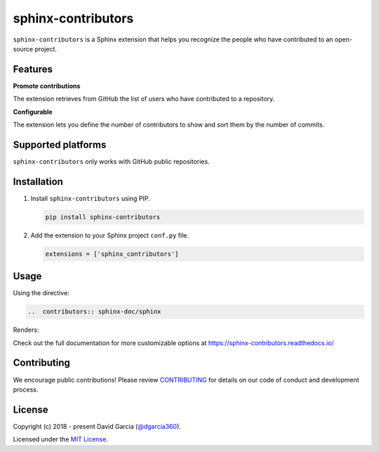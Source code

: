 sphinx-contributors
===================

``sphinx-contributors`` is a Sphinx extension that helps you recognize the people who have contributed to an open-source project.

.. image:: https://raw.githubusercontent.com/dgarcia360/sphinx-contributors/master/docs/source/_static/example_avatars.png

Features
---------

**Promote contributions**

The extension retrieves from GitHub the list of users who have contributed to a repository.

**Configurable**

The extension lets you define the number of contributors to show and sort them by the number of commits.

Supported platforms
---------------------

``sphinx-contributors`` only works with GitHub public repositories.

Installation
------------

#. Install ``sphinx-contributors`` using PIP.

   .. code-block:: bash

      pip install sphinx-contributors


#. Add the extension to your Sphinx project ``conf.py`` file.

   .. code-block:: python

      extensions = ['sphinx_contributors']

Usage
-----

Using the directive:

.. code-block:: rst

   ..  contributors:: sphinx-doc/sphinx

Renders:

.. image:: https://raw.githubusercontent.com/dgarcia360/sphinx-contributors/master/docs/source/_static/example.png

Check out the full documentation for more customizable options at https://sphinx-contributors.readthedocs.io/

Contributing
------------

We encourage public contributions!
Please review `CONTRIBUTING <https://sphinx-contributors.readthedocs.io/en/latest/contribute.html>`_ for details on our code of conduct and development process.

License
-------

Copyright (c) 2018 - present David Garcia (`@dgarcia360 <https://twitter.com/dgarcia360>`_).

Licensed under the `MIT License <https://github.com/dgarcia360/sphinx-contributors/blob/main/LICENSE.md>`_.
